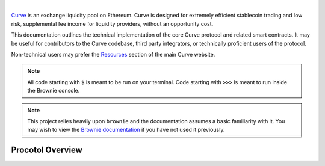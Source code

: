 .. image:: logo.svg
    :width: 480px
    :alt: Curve
    :align: center

|

`Curve <www.curve.fi>`_ is an exchange liquidity pool on Ethereum. Curve is designed for extremely efficient stablecoin trading and low risk, supplemental fee income for liquidity providers, without an opportunity cost.

This documentation outlines the technical implementation of the core Curve protocol and related smart contracts. It may be useful for contributors to the Curve codebase, third party integrators, or technically proficient users of the protocol.

Non-technical users may prefer the `Resources <https://resources.curve.fi/>`_ section of the main Curve website.

.. note::

    All code starting with ``$`` is meant to be run on your terminal. Code starting with ``>>>`` is meant to run inside the Brownie console.

.. note::

    This project relies heavily upon ``brownie`` and the documentation assumes a basic familiarity with it. You may wish to view the `Brownie documentation <https://eth-brownie.readthedocs.io/en/stable/>`_ if you have not used it previously.

Procotol Overview
=================
